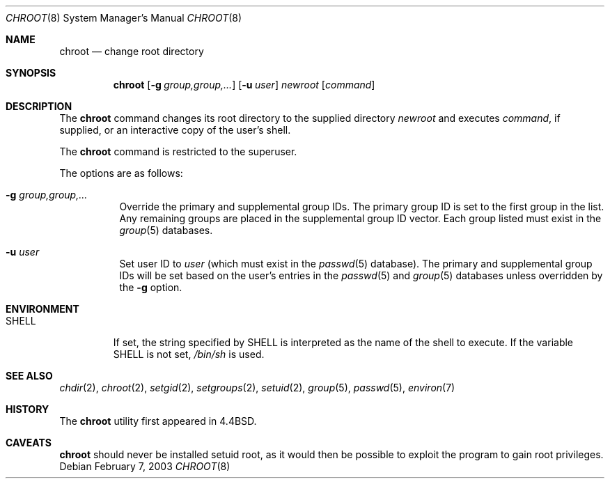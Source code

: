 .\"	$OpenBSD: chroot.8,v 1.11 2003/02/11 18:29:17 mpech Exp $
.\"
.\" Copyright (c) 1988, 1991, 1993
.\"	The Regents of the University of California.  All rights reserved.
.\"
.\" Redistribution and use in source and binary forms, with or without
.\" modification, are permitted provided that the following conditions
.\" are met:
.\" 1. Redistributions of source code must retain the above copyright
.\"    notice, this list of conditions and the following disclaimer.
.\" 2. Redistributions in binary form must reproduce the above copyright
.\"    notice, this list of conditions and the following disclaimer in the
.\"    documentation and/or other materials provided with the distribution.
.\" 3. All advertising materials mentioning features or use of this software
.\"    must display the following acknowledgement:
.\"	This product includes software developed by the University of
.\"	California, Berkeley and its contributors.
.\" 4. Neither the name of the University nor the names of its contributors
.\"    may be used to endorse or promote products derived from this software
.\"    without specific prior written permission.
.\"
.\" THIS SOFTWARE IS PROVIDED BY THE REGENTS AND CONTRIBUTORS ``AS IS'' AND
.\" ANY EXPRESS OR IMPLIED WARRANTIES, INCLUDING, BUT NOT LIMITED TO, THE
.\" IMPLIED WARRANTIES OF MERCHANTABILITY AND FITNESS FOR A PARTICULAR PURPOSE
.\" ARE DISCLAIMED.  IN NO EVENT SHALL THE REGENTS OR CONTRIBUTORS BE LIABLE
.\" FOR ANY DIRECT, INDIRECT, INCIDENTAL, SPECIAL, EXEMPLARY, OR CONSEQUENTIAL
.\" DAMAGES (INCLUDING, BUT NOT LIMITED TO, PROCUREMENT OF SUBSTITUTE GOODS
.\" OR SERVICES; LOSS OF USE, DATA, OR PROFITS; OR BUSINESS INTERRUPTION)
.\" HOWEVER CAUSED AND ON ANY THEORY OF LIABILITY, WHETHER IN CONTRACT, STRICT
.\" LIABILITY, OR TORT (INCLUDING NEGLIGENCE OR OTHERWISE) ARISING IN ANY WAY
.\" OUT OF THE USE OF THIS SOFTWARE, EVEN IF ADVISED OF THE POSSIBILITY OF
.\" SUCH DAMAGE.
.\"
.\"     from: @(#)chroot.8	8.1 (Berkeley) 6/9/93
.\"
.Dd February 7, 2003
.Dt CHROOT 8
.Os
.Sh NAME
.Nm chroot
.Nd change root directory
.Sh SYNOPSIS
.Nm chroot
.Op Fl g Ar group,group,...
.Op Fl u Ar user
.Ar newroot
.Op Ar command
.Sh DESCRIPTION
The
.Nm
command changes its root directory to the supplied directory
.Ar newroot
and executes
.Ar command ,
if supplied, or an interactive copy of the user's shell.
.Pp
The
.Nm
command is restricted to the superuser.
.Pp
The options are as follows:
.Bl -tag -width Ds
.It Fl g Ar group,group,...
Override the primary and supplemental group IDs.
The primary group ID is set to the first group in the list.
Any remaining groups are placed in the supplemental group ID vector.
Each group listed must exist in the
.Xr group 5
databases.
.It Fl u Ar user
Set user ID to
.Ar user
(which must exist in the
.Xr passwd 5
database).
The primary and supplemental group IDs will be set based on the user's
entries in the
.Xr passwd 5
and
.Xr group 5
databases unless overridden by the
.Fl g
option.
.El
.Sh ENVIRONMENT
.Bl -tag -width SHELL
.It Ev SHELL
If set,
the string specified by
.Ev SHELL
is interpreted as the name of
the shell to execute.
If the variable
.Ev SHELL
is not set,
.Pa /bin/sh
is used.
.El
.Sh SEE ALSO
.Xr chdir 2 ,
.Xr chroot 2 ,
.Xr setgid 2 ,
.Xr setgroups 2 ,
.Xr setuid 2 ,
.Xr group 5 ,
.Xr passwd 5 ,
.Xr environ 7
.Sh HISTORY
The
.Nm
utility first appeared in
.Bx 4.4 .
.Sh CAVEATS
.Nm
should never be installed setuid root, as it would then be possible
to exploit the program to gain root privileges.
